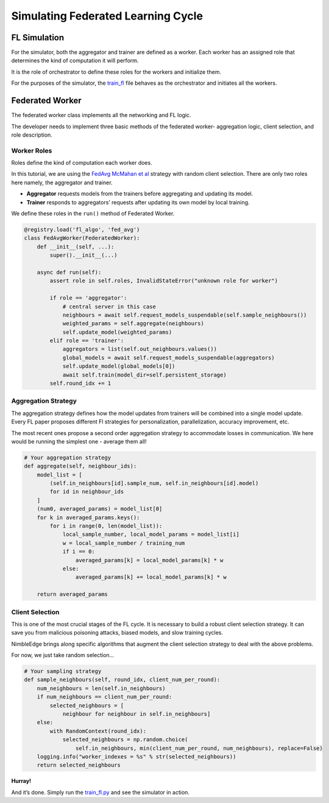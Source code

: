 Simulating Federated Learning Cycle
===================================

FL Simulation
-------------

For the simulator, both the aggregator and trainer are defined as a
worker. Each worker has an assigned role that determines the kind of
computation it will perform.

It is the role of orchestrator to define these roles for the workers and
initialize them.

For the purposes of the simulator, the `train_fl <../train_fl.py>`__ file
behaves as the orchestrator and initiates all the workers.

Federated Worker
----------------

The federated worker class implements all the networking and FL logic.

The developer needs to implement three basic methods of the federated
worker- aggregation logic, client selection, and role description.

Worker Roles
~~~~~~~~~~~~

Roles define the kind of computation each worker does.

In this tutorial, we are using the `FedAvg McMahan et
al <https://arxiv.org/abs/1602.05629>`__ strategy with random client
selection. There are only two roles here namely, the aggregator and
trainer.

-  **Aggregator** requests models from the trainers before aggregating
   and updating its model.
-  **Trainer** responds to aggregators’ requests after updating its own
   model by local training.

We define these roles in the ``run()`` method of Federated Worker.

.. code:: python


   @registry.load('fl_algo', 'fed_avg')
   class FedAvgWorker(FederatedWorker):
       def __init__(self, ...):
           super().__init__(...)

       async def run(self):
           assert role in self.roles, InvalidStateError("unknown role for worker")

           if role == 'aggregator':
               # central server in this case
               neighbours = await self.request_models_suspendable(self.sample_neighbours())
               weighted_params = self.aggregate(neighbours)
               self.update_model(weighted_params)
           elif role == 'trainer':
               aggregators = list(self.out_neighbours.values())
               global_models = await self.request_models_suspendable(aggregators)
               self.update_model(global_models[0])
               await self.train(model_dir=self.persistent_storage)
           self.round_idx += 1

Aggregation Strategy
~~~~~~~~~~~~~~~~~~~~

The aggregation strategy defines how the model updates from trainers will be
combined into a single model update. Every FL paper proposes different
Fl strategies for personalization, parallelization, accuracy
improvement, etc.

The most recent ones propose a second order aggregation strategy to
accommodate losses in communication. We here would be running the
simplest one - average them all!

.. code:: python

       # Your aggregation strategy
       def aggregate(self, neighbour_ids):
           model_list = [
               (self.in_neighbours[id].sample_num, self.in_neighbours[id].model)
               for id in neighbour_ids
           ]
           (num0, averaged_params) = model_list[0]
           for k in averaged_params.keys():
               for i in range(0, len(model_list)):
                   local_sample_number, local_model_params = model_list[i]
                   w = local_sample_number / training_num
                   if i == 0:
                       averaged_params[k] = local_model_params[k] * w
                   else:
                       averaged_params[k] += local_model_params[k] * w

           return averaged_params

Client Selection
~~~~~~~~~~~~~~~~

This is one of the most crucial stages of the FL cycle. It is necessary to
build a robust client selection strategy. It can save you from
malicious poisoning attacks, biased models, and slow training cycles.

NimbleEdge brings along specific algorithms that augment the client
selection strategy to deal with the above problems.

For now, we just take random selection…

.. code:: python

       # Your sampling strategy
       def sample_neighbours(self, round_idx, client_num_per_round):
           num_neighbours = len(self.in_neighbours)
           if num_neighbours == client_num_per_round:
               selected_neighbours = [
                   neighbour for neighbour in self.in_neighbours]
           else:
               with RandomContext(round_idx):
                   selected_neighbours = np.random.choice(
                       self.in_neighbours, min(client_num_per_round, num_neighbours), replace=False)
           logging.info("worker_indexes = %s" % str(selected_neighbours))
           return selected_neighbours

**Hurray!**

And it’s done. Simply run the `train_fl.py <../train_fl.py>`__ and see
the simulator in action.


